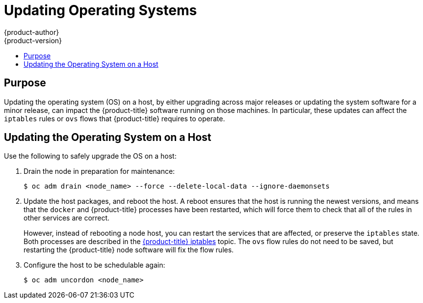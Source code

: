 [[install-config-upgrading-os-upgrades]]
= Updating Operating Systems
{product-author}
{product-version}
:data-uri:
:icons:
:experimental:
:toc: macro
:toc-title:
:prewrap!:

toc::[]

[[upgrading-os-purpose]]
== Purpose

Updating the operating system (OS) on a host, by either upgrading across major
releases or updating the system software for a minor release, can impact the
{product-title} software running on those machines. In particular, these updates
can affect the `iptables` rules or `ovs` flows that {product-title} requires to
operate.

[[upgrading-os-host]]
== Updating the Operating System on a Host

Use the following to safely upgrade the OS on a host:

. Drain the node in preparation for maintenance:
+
----
$ oc adm drain <node_name> --force --delete-local-data --ignore-daemonsets
----

. Update the host packages, and reboot the host. A reboot ensures that the host is
running the newest versions, and means that the `docker` and {product-title}
processes have been restarted, which will force them to check that all of the
rules in other services are correct.
+
However, instead of rebooting a node host, you can restart the services that are
affected, or preserve the `iptables` state. Both processes are described in the
xref:../admin_guide/iptables.adoc#admin-guide-iptables[{product-title}
iptables] topic. The `ovs` flow rules do not need to be saved, but restarting
the {product-title} node software will fix the flow rules.

. Configure the host to be schedulable again:
+
----
$ oc adm uncordon <node_name>
----
